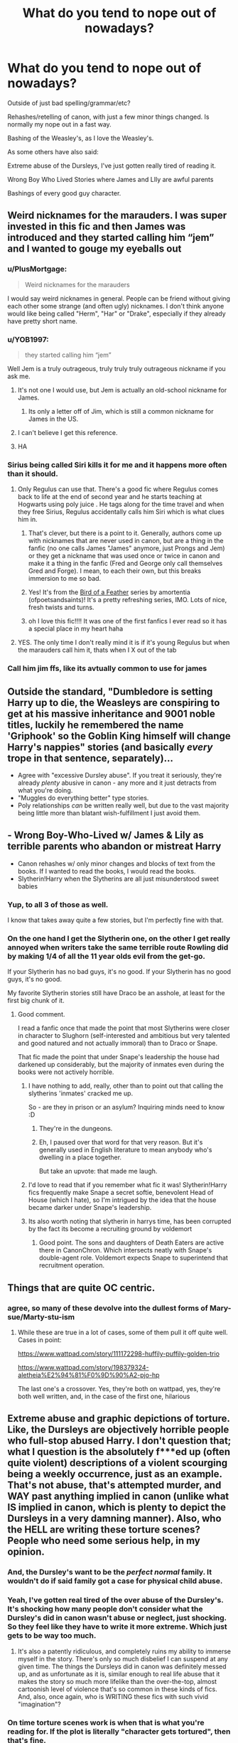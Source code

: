 #+TITLE: What do you tend to nope out of nowadays?

* What do you tend to nope out of nowadays?
:PROPERTIES:
:Author: NotSoSnarky
:Score: 121
:DateUnix: 1621046016.0
:DateShort: 2021-May-15
:FlairText: Discussion
:END:
Outside of just bad spelling/grammar/etc?

Rehashes/retelling of canon, with just a few minor things changed. Is normally my nope out in a fast way.

Bashing of the Weasley's, as I love the Weasley's.

As some others have also said:

Extreme abuse of the Dursleys, I've just gotten really tired of reading it.

Wrong Boy Who Lived Stories where James and LIly are awful parents

Bashings of every good guy character.


** Weird nicknames for the marauders. I was super invested in this fic and then James was introduced and they started calling him “jem” and I wanted to gouge my eyeballs out
:PROPERTIES:
:Author: buy_gold_bye
:Score: 63
:DateUnix: 1621066232.0
:DateShort: 2021-May-15
:END:

*** u/PlusMortgage:
#+begin_quote
  Weird nicknames for the marauders
#+end_quote

I would say weird nicknames in general. People can be friend without giving each other some strange (and often ugly) nicknames. I don't think anyone would like being called "Herm", "Har" or "Drake", especially if they already have pretty short name.
:PROPERTIES:
:Author: PlusMortgage
:Score: 51
:DateUnix: 1621073283.0
:DateShort: 2021-May-15
:END:


*** u/YOB1997:
#+begin_quote
  they started calling him “jem”
#+end_quote

Well Jem is a truly outrageous, truly truly truly outrageous nickname if you ask me.
:PROPERTIES:
:Author: YOB1997
:Score: 26
:DateUnix: 1621085483.0
:DateShort: 2021-May-15
:END:

**** It's not one I would use, but Jem is actually an old-school nickname for James.
:PROPERTIES:
:Author: Lower-Consequence
:Score: 11
:DateUnix: 1621089809.0
:DateShort: 2021-May-15
:END:

***** Its only a letter off of Jim, which is still a common nickname for James in the US.
:PROPERTIES:
:Author: JMT97
:Score: 6
:DateUnix: 1621091317.0
:DateShort: 2021-May-15
:END:


**** I can't believe I get this reference.
:PROPERTIES:
:Author: Welfycat
:Score: 5
:DateUnix: 1621092577.0
:DateShort: 2021-May-15
:END:


**** HA
:PROPERTIES:
:Author: buy_gold_bye
:Score: 1
:DateUnix: 1621196003.0
:DateShort: 2021-May-17
:END:


*** Sirius being called Siri kills it for me and it happens more often than it should.
:PROPERTIES:
:Author: Routine_Lead_5140
:Score: 13
:DateUnix: 1621119104.0
:DateShort: 2021-May-16
:END:

**** Only Regulus can use that. There's a good fic where Regulus comes back to life at the end of second year and he starts teaching at Hogwarts using poly juice . He tags along for the time travel and when they free Sirius, Regulus accidentally calls him Siri which is what clues him in.
:PROPERTIES:
:Author: CorsoTheWolf
:Score: 8
:DateUnix: 1621120459.0
:DateShort: 2021-May-16
:END:

***** That's clever, but there is a point to it. Generally, authors come up with nicknames that are never used in canon, but are a thing in the fanfic (no one calls James "James" anymore, just Prongs and Jem) or they get a nickname that was used once or twice in canon and make it a thing in the fanfic (Fred and George only call themselves Gred and Forge). I mean, to each their own, but this breaks immersion to me so bad.
:PROPERTIES:
:Author: Routine_Lead_5140
:Score: 3
:DateUnix: 1621121936.0
:DateShort: 2021-May-16
:END:


***** Yes! It's from the [[https://archiveofourown.org/series/1800187][Bird of a Feather]] series by amortentia (ofpoetsandsaints)! It's a pretty refreshing series, IMO. Lots of nice, fresh twists and turns.
:PROPERTIES:
:Author: af-fx-tion
:Score: 2
:DateUnix: 1621126829.0
:DateShort: 2021-May-16
:END:


***** oh I love this fic!!!! It was one of the first fanfics I ever read so it has a special place in my heart haha
:PROPERTIES:
:Author: buy_gold_bye
:Score: 1
:DateUnix: 1621196086.0
:DateShort: 2021-May-17
:END:


**** YES. The only time I don't really mind it is if it's young Regulus but when the marauders call him it, thats when I X out of the tab
:PROPERTIES:
:Author: buy_gold_bye
:Score: 1
:DateUnix: 1621196153.0
:DateShort: 2021-May-17
:END:


*** Call him jim ffs, like its avtually common to use for james
:PROPERTIES:
:Author: JonasS1999
:Score: 1
:DateUnix: 1621127576.0
:DateShort: 2021-May-16
:END:


** Outside the standard, "Dumbledore is setting Harry up to die, the Weasleys are conspiring to get at his massive inheritance and 9001 noble titles, luckily he remembered the name 'Griphook' so the Goblin King himself will change Harry's nappies" stories (and basically /every/ trope in that sentence, separately)...

- Agree with "excessive Dursley abuse". If you treat it seriously, they're already /plenty/ abusive in canon - any more and it just detracts from what you're doing.
- "Muggles do everything better" type stories.
- Poly relationships /can/ be written really well, but due to the vast majority being little more than blatant wish-fulfillment I just avoid them.
:PROPERTIES:
:Author: PsiGuy60
:Score: 48
:DateUnix: 1621069630.0
:DateShort: 2021-May-15
:END:


** - Wrong Boy-Who-Lived w/ James & Lily as terrible parents who abandon or mistreat Harry
- Canon rehashes w/ only minor changes and blocks of text from the books. If I wanted to read the books, I would read the books.
- Slytherin!Harry when the Slytherins are all just misunderstood sweet babies
:PROPERTIES:
:Author: Lower-Consequence
:Score: 85
:DateUnix: 1621047829.0
:DateShort: 2021-May-15
:END:

*** Yup, to all 3 of those as well.

I know that takes away quite a few stories, but I'm perfectly fine with that.
:PROPERTIES:
:Author: NotSoSnarky
:Score: 13
:DateUnix: 1621047888.0
:DateShort: 2021-May-15
:END:


*** On the one hand I get the Slytherin one, on the other I get really annoyed when writers take the same terrible route Rowling did by making 1/4 of all the 11 year olds evil from the get-go.

If your Slytherin has no bad guys, it's no good. If your Slytherin has no good guys, it's no good.

My favorite Slytherin stories still have Draco be an asshole, at least for the first big chunk of it.
:PROPERTIES:
:Author: TheDarkShepard
:Score: 38
:DateUnix: 1621061991.0
:DateShort: 2021-May-15
:END:

**** Good comment.

I read a fanfic once that made the point that most Slytherins were closer in character to Slughorn (self-interested and ambitious but very talented and good natured and not actually immoral) than to Draco or Snape.

That fic made the point that under Snape's leadership the house had darkened up considerably, but the majority of inmates even during the books were not actively horrible.
:PROPERTIES:
:Author: Futueteipsum7
:Score: 38
:DateUnix: 1621064385.0
:DateShort: 2021-May-15
:END:

***** I have nothing to add, really, other than to point out that calling the slytherins 'inmates' cracked me up.

So - are they in prison or an asylum? Inquiring minds need to know :D
:PROPERTIES:
:Author: hrmdurr
:Score: 16
:DateUnix: 1621088380.0
:DateShort: 2021-May-15
:END:

****** They're in the dungeons.
:PROPERTIES:
:Author: CorsoTheWolf
:Score: 9
:DateUnix: 1621120602.0
:DateShort: 2021-May-16
:END:


****** Eh, I paused over that word for that very reason. But it's generally used in English literature to mean anybody who's dwelling in a place together.

But take an upvote: that made me laugh.
:PROPERTIES:
:Author: Futueteipsum7
:Score: 5
:DateUnix: 1621095909.0
:DateShort: 2021-May-15
:END:


***** I'd love to read that if you remember what fic it was! Slytherin!Harry fics frequently make Snape a secret softie, benevolent Head of House (which I hate), so I'm intrigued by the idea that the house became darker under Snape's leadership.
:PROPERTIES:
:Author: Lower-Consequence
:Score: 13
:DateUnix: 1621087952.0
:DateShort: 2021-May-15
:END:


***** Its also worth noting that slytherin in harrys time, has been corrupted by the fact its become a recruiting ground by voldemort
:PROPERTIES:
:Author: CommanderL3
:Score: 4
:DateUnix: 1621144026.0
:DateShort: 2021-May-16
:END:

****** Good point. The sons and daughters of Death Eaters are active there in CanonChron. Which intersects neatly with Snape's double-agent role. Voldemort expects Snape to superintend that recruitment operation.
:PROPERTIES:
:Author: Futueteipsum7
:Score: 3
:DateUnix: 1621169976.0
:DateShort: 2021-May-16
:END:


** Things that are quite OC centric.
:PROPERTIES:
:Author: NightNurse14
:Score: 24
:DateUnix: 1621046233.0
:DateShort: 2021-May-15
:END:

*** agree, so many of these devolve into the dullest forms of Mary-sue/Marty-stu-ism
:PROPERTIES:
:Author: WanderingPhoenixLC
:Score: 2
:DateUnix: 1621126623.0
:DateShort: 2021-May-16
:END:

**** While these are true in a lot of cases, some of them pull it off quite well. Cases in point:

[[https://www.wattpad.com/story/111172298-huffily-puffily-golden-trio]]

[[https://www.wattpad.com/story/198379324-aletheia%E2%94%81%F0%9D%90%A2-pjo-hp]]

The last one's a crossover. Yes, they're both on wattpad, yes, they're both well written, and, in the case of the first one, hilarious
:PROPERTIES:
:Author: Erundil_of_Greenwood
:Score: 1
:DateUnix: 1621132462.0
:DateShort: 2021-May-16
:END:


** Extreme abuse and graphic depictions of torture. Like, the Dursleys are objectively horrible people who full-stop abused Harry. I don't question that; what I question is the absolutely f***ed up (often quite violent) descriptions of a violent scourging being a weekly occurrence, just as an example. That's not abuse, that's attempted murder, and WAY past anything implied in canon (unlike what IS implied in canon, which is plenty to depict the Dursleys in a very damning manner). Also, who the HELL are writing these torture scenes? People who need some serious help, in my opinion.
:PROPERTIES:
:Author: KevMan18
:Score: 69
:DateUnix: 1621047596.0
:DateShort: 2021-May-15
:END:

*** And, the Dursley's want to be the /perfect/ /normal/ family. It wouldn't do if said family got a case for physical child abuse.
:PROPERTIES:
:Author: zenru
:Score: 39
:DateUnix: 1621048954.0
:DateShort: 2021-May-15
:END:


*** Yeah, I've gotten real tired of the over abuse of the Dursley's. It's shocking how many people don't consider what the Dursley's did in canon wasn't abuse or neglect, just shocking. So they feel like they have to write it more extreme. Which just gets to be way too much.
:PROPERTIES:
:Author: NotSoSnarky
:Score: 36
:DateUnix: 1621047955.0
:DateShort: 2021-May-15
:END:

**** It's also a patently ridiculous, and completely ruins my ability to immerse myself in the story. There's only so much disbelief I can suspend at any given time. The things the Dursleys did in canon was definitely messed up, and as unfortunate as it is, similar enough to real life abuse that it makes the story so much more lifelike than the over-the-top, almost cartoonish level of violence that's so common in these kinds of fics. And, also, once again, who is WRITING these fics with such vivid "imagination"?
:PROPERTIES:
:Author: KevMan18
:Score: 22
:DateUnix: 1621048706.0
:DateShort: 2021-May-15
:END:


*** On time torture scenes work is when that is what you're reading for. If the plot is literally "character gets tortured", then that's fine.
:PROPERTIES:
:Author: Lie-Frosty
:Score: 4
:DateUnix: 1621124434.0
:DateShort: 2021-May-16
:END:


*** You know how most people, if not all, have violent thoughts from time to time? Even when they don't want to? Like if you hear about the murder of a young child for no reason? Some people write those thoughts as a coping mechanism so they can get the thoughts out of their head. Now publishing them is a whole other story but writing these types of over abuse is normal.
:PROPERTIES:
:Author: SnapdragonPBlack
:Score: 4
:DateUnix: 1621049203.0
:DateShort: 2021-May-15
:END:

**** Oh, I'd be a hypocrite if I made any claims to the contrary, but still, it takes an unusual amount of violent thoughts to produce these kinds of disturbing fics.
:PROPERTIES:
:Author: KevMan18
:Score: 7
:DateUnix: 1621049510.0
:DateShort: 2021-May-15
:END:

***** Oh yeah, I've read some truly messed up things. And I also thought of another possibility, some people write about their own experiences. The only explicit content I ever wrote was when the MC was a surrogate for what happened to me growing up. No where near as Violent as I would be dead if some of those things happened to me, but some people survive devastating things and need a way to cope.
:PROPERTIES:
:Author: SnapdragonPBlack
:Score: 7
:DateUnix: 1621049822.0
:DateShort: 2021-May-15
:END:


** I don't mind bashing all that much but I hate bashing when no matter what the bashed character says is wrong.

For example:

"Want to play some chess, Harry?"

"Fuck off! You're ruining my future. All you ever want to do is play. I need to only study because my beautiful fair lady, Hermione/Daphne thinks it's the right thing to do."

...

"Hi Harry!"

"Ginny, you fucking cunt. Are you trying to sneak some love potion in my food?"

"But... but... I just said 'hi'"
:PROPERTIES:
:Author: I_love_DPs
:Score: 66
:DateUnix: 1621049331.0
:DateShort: 2021-May-15
:END:

*** This would probably be funny as a parody, maybe two or three chapters. At the end, turns out Harry had accidentally potioned himself into being a dickhead.
:PROPERTIES:
:Author: Demandred3000
:Score: 36
:DateUnix: 1621064772.0
:DateShort: 2021-May-15
:END:

**** Could be written as a malicious Slytherin prank gone wrong.
:PROPERTIES:
:Author: KevMan18
:Score: 12
:DateUnix: 1621083541.0
:DateShort: 2021-May-15
:END:


** For me its the writing, when you can just tell the story has been written by someone who doesn't really know what they're doing. Bland descriptions that go on way too long, characters speaking in very stilted ways, it all brings me out of a story and I get bored not even a few chapters in. You really do have to hook tour reader in the first few sentences otherwise they're not going to stick around.
:PROPERTIES:
:Author: geek_of_nature
:Score: 18
:DateUnix: 1621070319.0
:DateShort: 2021-May-15
:END:


** Most recently, I tried reading a fic where the fic kind of talked down to the reader, as if the author didn't trust the reader to be smart enough to figure things out. I'm being really vague because I think it's a well enough known fic, but after rolling my eyes and thinking “yes, for the fifth time, I get this character is acting strange”, I closed the fic.

It's the inciting incident! Just let things play out. The premise was interesting enough, which is too bad.
:PROPERTIES:
:Author: hsvh_hp
:Score: 16
:DateUnix: 1621056086.0
:DateShort: 2021-May-15
:END:

*** I'm curious as to what story you're talking about.
:PROPERTIES:
:Author: NotSoSnarky
:Score: 4
:DateUnix: 1621056235.0
:DateShort: 2021-May-15
:END:

**** I can't remember what it was called now, but it was a Drarry. Something to do with Secrets in the title? Death Eater Draco shows up at Privet Drive with a baby that he asks Harry to take.

Like I said, the premise was really interesting. I wanted to know where the baby came from. I wanted to know who the mum was. But then Draco and Harry verbally sparred for what felt like forever about why Draco trusted Harry and why Harry should trust Draco and then rehashed the events of HBP and I just wanted the story to get on with itself.
:PROPERTIES:
:Author: hsvh_hp
:Score: 5
:DateUnix: 1621058169.0
:DateShort: 2021-May-15
:END:


** I've noticed that I never end up liking fics where Harry and Hermione are friends before Hogwarts.
:PROPERTIES:
:Author: Electric999999
:Score: 41
:DateUnix: 1621050276.0
:DateShort: 2021-May-15
:END:

*** Most of the time, I am just annoyed at the circumstances of their meeting:

- Harry need to go to the dentist . . . oh it's the Granger's
- Harry's guardian go to a parc with him . . . Wow Hermione is there
- Harry's goes to a Muggle school . . . look who is there

It's as if the UK (or just England I guess) is just a little village, and Harry can't do anything in the Muggle world without meeting the Grangers. I'm also a bit annoyed that he always meet the Granger, as if none of the other Muggleborns even existed before Hogwarts.

The only time I have seen it well done (though I did end up droping the story for another reason) is a fic where the Grangers, after being scared by all the "strange" thing happening around Hermione, send her to some kind of Institute where Harry is already a resident.

I liked it because their meeting was believable (while unaware of Magic at first, the Institute was the only one in the UK taking care of these "strange" cases), and because Hermione was not the only Muggleborn in the world (I remember Harry also being quite close to Dean Thomas, who was sent there for similar reasons).
:PROPERTIES:
:Author: PlusMortgage
:Score: 32
:DateUnix: 1621072965.0
:DateShort: 2021-May-15
:END:

**** This has to be handled really carefully, or I agree with you. For example, if I were to write a pre-Hogwarts fic where Harry goes to the Grangers' dentist office, it would be for an actual reason (like Harry has been hurt by Dudley's gang and needs special treatment that Hermione's Dad happens to specialize in). Or perhaps they relocate to Crawley, and it would make sense for Harry to go to the same primary school as her.
:PROPERTIES:
:Author: KevMan18
:Score: 7
:DateUnix: 1621083898.0
:DateShort: 2021-May-15
:END:


**** I would love to see a Fic where Harry meets ron first.

the dursleys are taking a long trip across country they stop in little town for a while on the way

harry meets young ron
:PROPERTIES:
:Author: CommanderL3
:Score: 3
:DateUnix: 1621144130.0
:DateShort: 2021-May-16
:END:


**** Ah i just commented about it before reading yours, heh
:PROPERTIES:
:Author: RepresentativeNose14
:Score: 2
:DateUnix: 1621116323.0
:DateShort: 2021-May-16
:END:

***** You did well since I had totally forgotten the name of the fic
:PROPERTIES:
:Author: PlusMortgage
:Score: 1
:DateUnix: 1621118714.0
:DateShort: 2021-May-16
:END:


*** There's this one fic though which i love it's called 'The Perils of Innocence' on ao3 [[https://archiveofourown.org/works/495672]]

Basically Harry was abandoned by the Dursleys at a psychological institution for kids after his accidental magic escalated. He's actually being taken care of there. It has the sweetest first chapter and tackles some important themes quite well. I loved the plot, and how realistic they stayed even if some happenstance are a bit far fetched but the way he meets Hermione is still believable. It's been over a year since it's updated though but It's been updating since 2012 so some hopes for updates are still present but i wouldn't bet on it. Still almost 100k and I'll never regret reading it.
:PROPERTIES:
:Author: RepresentativeNose14
:Score: 4
:DateUnix: 1621116226.0
:DateShort: 2021-May-16
:END:


** creature inheritance is a big biggg nope for me. extreme bashing too. having snape ooc bothers me A TON too for some reason.
:PROPERTIES:
:Author: simpingforthemoon
:Score: 12
:DateUnix: 1621083152.0
:DateShort: 2021-May-15
:END:


** As you said, Canon retellings with only minor details changed.

Also any story that doesn't mark torture/rape scenes/chapters explicitly. If it is part of a story I'd rather skip the part.

I also used to read those extremely tropey Lord Hadrian Potter Black fics once in a while. I absolutely cannot touch them now.
:PROPERTIES:
:Author: KaseyT1203
:Score: 10
:DateUnix: 1621086217.0
:DateShort: 2021-May-15
:END:


** I can't believe nobody said this already but Rape. There is almost zero reason to write rape into a story and I don't think I've ever found a fic that's done it completely correctly. Most of the time It's used as a cheap plot device to add unnecessary angst and to make the evil people more evil. "How do I make Umbridge a worst character?" Have her order Hermione to be violently gangraped and either have Harry save her(which is the SLIGHTLY less bad option) or have her ACTUALLY GET RAPED FOR ZERO JUSTIFIABLE REASON and have Harry avenge her. "How do I make Vernon a worse person after already making him nearly kill Harry on a regular basis?" Make Vernon rape Harry or prostitute Harry out to other people(especially when Harry is like 6). "How do I make Malfoy jr. more evil?" Make him a rapist at 11 years old. Etc, etc you get my point, I can't stand fics using rape like a generic plot device.
:PROPERTIES:
:Author: mr_Meaty68
:Score: 60
:DateUnix: 1621060860.0
:DateShort: 2021-May-15
:END:

*** As a literary plot device, rape can actually be used, despite how distasteful it actually is.

For example, Hermione is raped by someone. As a result of the trauma, she becomes more unstable mentally because, you know, she was violated. Or perhaps the rapist is caught yet let off for some reason, such as greased palms, bias, or a DLME screw-up.

From there on, it could go in any direction: Hermione getting revenge. Hermione being powerless to stop the injustice that was done to her and the fallout continues to erode her.

There's actually a film series where this horrific crime is used for the protagonist to get revenge: Day of the Woman/I Spit On Your Grave.

Her friends take matters into their own hands the perpetrator "vanishes" one night.

Unfortunately. instead of being treated as the serious issue, the violation of body it truly is and the serious fallout it creates in a story or as the catalyst of a plot, it just seems to be treated like "rape porn" or a "rape kink".

Same deal with murder or being forced to take a life for some reason: The consequences these wouldn't just be 'brushed off' -- it'd seriously impact the character responsible.
:PROPERTIES:
:Author: MidgardWyrm
:Score: 42
:DateUnix: 1621062001.0
:DateShort: 2021-May-15
:END:

**** Ok I agree that those examples are pretty good ones for a well written rape aftermath scenario but the stories that use rape as a plot device in the hp fandom aren't the kind that are well written. At least not typically.
:PROPERTIES:
:Author: mr_Meaty68
:Score: 16
:DateUnix: 1621062192.0
:DateShort: 2021-May-15
:END:

***** Agreed. Some are even rape kink/porn, especially if it's a pureblood that does the deed.
:PROPERTIES:
:Author: MidgardWyrm
:Score: 11
:DateUnix: 1621062251.0
:DateShort: 2021-May-15
:END:


*** I get it if it's a smut fic. You can do what you want in those, I really can't question it at this point, you aren't writing those for good plot and characters.

But it is such a horrible plot device that's extremely common for no reason. I've never seen it used in a way that makes sense in context either.

Death eaters would never do it to muggle-borns. Vernon would likely never rape anybody, especially to a man/boy. Most other characters would never do it period. The vast majority of options are gone right there. It really just doesn't fit well in Harry Potter.
:PROPERTIES:
:Author: _illegallity
:Score: 4
:DateUnix: 1621077313.0
:DateShort: 2021-May-15
:END:

**** I have to disagree. I hate the plot device when it's used as a cheap short cut and I generally avoid fics with the tag because graphic depictions of rape and violence just make me sick, but I feel that people horribly misjudge how common rape is, especially as a war crime. If we take into account that the Death Eaters are most likely alluding to the Nazis, I can promise you they absolutely did rape people who were considered 'beneath' them. It's not sex, or intimacy. It's rape. It's about power, and about seeing the one that you rape as lesser and wanting them to feel that. I personally think it's very much exactly what Death Eaters would do to muggleborns.
:PROPERTIES:
:Author: Gras_Am_Wegesrand
:Score: 11
:DateUnix: 1621082769.0
:DateShort: 2021-May-15
:END:

***** My thought is that it's not about intimacy, it's about blood. They don't want to dilute pure bloodlines and I assume they don't want to continue unsure bloodlines.
:PROPERTIES:
:Author: _illegallity
:Score: 2
:DateUnix: 1621085367.0
:DateShort: 2021-May-15
:END:

****** But if you take a look at history, people who were considered "lesser" were raped by their aggressors quite often. Not only the nazis example, but IIRC when the Russians invaded Germany, they did the same. Africans were constantly raped too while enslaved. It is a common way of showing power over someone else, unfortunately.
:PROPERTIES:
:Author: Routine_Lead_5140
:Score: 3
:DateUnix: 1621120113.0
:DateShort: 2021-May-16
:END:

******* nanking
:PROPERTIES:
:Author: CommanderL3
:Score: 1
:DateUnix: 1621144170.0
:DateShort: 2021-May-16
:END:


** Slavery apologism, where the author talks about how the House Elves enjoy servitude and are better off serving wizards. Also, having them rely on wizard magic to survive is a bad trope.

Death Eater apologism, where the genocidal maniacs have 'good reasons'.

When an author tries to make out that 'purebloods' haven't done anything wrong in excluding and ostricising muggleborns from magical society, and it's all the fault of the muggleborns for not integrating (into a society that violently doesn't want them).

Magical cores. Why are they necessary?

Fics that ship adults with children. Yes, that includes adult minds in child bodies.

Unnecessarily cruel fics, where main characters suffer, emotionally or physically, because I guess the author likes that kind of stuff?

Trying to apply physics-style rules to magic. It's mystic, don't treat it like science!
:PROPERTIES:
:Author: VanillaJester
:Score: 26
:DateUnix: 1621096470.0
:DateShort: 2021-May-15
:END:


** - rehashing Canon with no meaningful changes. I know what the plot of the stories is already, I don't need to see the sorting hat's song is unless you're changing it as a plot device

- death eater/voldemort/Snape apologists. I have read some very good apologist works regarding these, but they take a Lot of work to be plausible and enjoyable

- genderflipping. I understand that some people do this so that they can relate to a character better, but the vast majority of the time it's done just to force two characters together

- relationships between 11 year olds. Most boys still find fart jokes funny and think girls are icky, while girls are starting to deal with puberty. No serious relationship before15/16 years ever come off as believable

- giving death eaters/voldemort power ups without buffing the heroes. This turns a difficult journey into a hellishly impossible one. They're rarely fun to read.

- excessive author notes and the phrase "let me know what you want to see in the comments". I enjoy short author notes for the insight. I hate essays longer than the chapter. Also seeing authors asking for suggestions makes me feel like they have no plan.
:PROPERTIES:
:Author: 0sleep
:Score: 7
:DateUnix: 1621125635.0
:DateShort: 2021-May-16
:END:


** Anything written in not 3rd person. I just cant keep track of anything going on, and who each character is
:PROPERTIES:
:Author: Underwaterswimmer99
:Score: 21
:DateUnix: 1621068616.0
:DateShort: 2021-May-15
:END:

*** Have an upvote - I can't count the number of times I've clicked a promising fic only to back right out again when I see that its written in first person.
:PROPERTIES:
:Author: hrmdurr
:Score: 4
:DateUnix: 1621111039.0
:DateShort: 2021-May-16
:END:


** Bashing, period. Of anyone, in any capacity, mild or extreme. It's just lazy writing, and speaks poorly of the authors ability to make compelling characters if they can't make us hate a character without resorting to bashing.
:PROPERTIES:
:Author: TheHeadlessScholar
:Score: 6
:DateUnix: 1621101519.0
:DateShort: 2021-May-15
:END:


** Everyone's gay, Characters are really OOC and immature, Overtly gratuitous amounts of violence, Mpreg usually, Fics where they are raising kids, OC-centric fics
:PROPERTIES:
:Author: Japanese_Lasagna
:Score: 28
:DateUnix: 1621058381.0
:DateShort: 2021-May-15
:END:


** Fics that are set in other countries/outside hogwarts.
:PROPERTIES:
:Author: mystictutor
:Score: 7
:DateUnix: 1621073692.0
:DateShort: 2021-May-15
:END:


** I really can't stand “out of character” for the main romance these days. Yes, I /know/ Snape and Harry have a *lot* of issues. That's the /point/! The point is a long detailed story making them actually work out and seem like a perfect couple. The point is to not have Severus see Harry's eyes, blurt out like a first year, “wow your eyes are so pretty” then have sex immediately afterwards and be the perfect couple.... that ones been harping on me for awhile. I like Slytherin/Harry stories because they're a harder ship to manage properly not because I want an extremely out of character crack fic.

I can't stand female Harry at all. I think I've read far to much slash at this point but, no, I don't want to read about “Harriet” becoming “wet!” when she meets /whoever/ for the first time. It's even more annoying when they use Harry‘a name in the summary and don't warn you that it's a “Harriet” book and make you waste your time... speaking of not warning you...

I also hate it when writers don't tag their stories properly. I feel like it's to trick you into reading them when it's a tag you don't want to read. I feel this happens a lot with hermaphrodite-Harry. They use subtly about it until it's a full in sex scene and then the main love interest is going off in their head about Harry's vagina. Like, where did THAT come from? How did I miss it in the 20+ chapters?! There was only one time I was okay with hermaphrodite-Harry not being tagged and that was an extremely heavy book where the author warned heavily on body modifications, rape, use of sexual potions and spells against ones will, etc. The author warned the readers about it without /saying/ it because she didn't want to spoil part of her book. Tags are there for a reason, and on AO3 tags are super easy to manage IMO (I've written on there). Just tag books correctly!
:PROPERTIES:
:Author: Murderous_Intention7
:Score: 6
:DateUnix: 1621091375.0
:DateShort: 2021-May-15
:END:


** Any time a fic's premise has one single change that should therefore change other things down the line (eg: Harry is smarter than canon) and then you start reading and theres a hundred other AU changes that have nothing to do with the stated change (like hogwarts having a different curriculum) , either go full AU like Patron or strictly follow butterfly effect rules.

Any and all times i see the name Hadrian, with or without the twenty surnames i just cant deal with it.

Every single character being gay, im bisexual myself, i one hundred percent get wanting representation in fics and i enjoy seeing it but i literally cannot understand fics that make every single character gay its just ridiculous to me
:PROPERTIES:
:Author: inventiveusernombre
:Score: 7
:DateUnix: 1621101295.0
:DateShort: 2021-May-15
:END:

*** u/Abie775:
#+begin_quote
  Any time a fic's premise has one single change that should therefore change other things down the line (eg: Harry is smarter than canon) and then you start reading and theres a hundred other AU changes that have nothing to do with the stated change (like hogwarts having a different curriculum) , either go full AU like Patron or strictly follow butterfly effect rules.
#+end_quote

Agree. I'm working on a fic right now with that exact premise - Harry is smarter than in canon and gains a level of control over his magic at a younger age, which has a butterfly effect on canon events. But a lot of my readers seem to view the story as an AU and often ask questions with the assumption that I'm going to be playing hard and fast with the rules of canon even though the only changes I've made are either a direct result of Harry's changed circumstances or little things that technically could have been true in canon but just weren't shown.
:PROPERTIES:
:Author: Abie775
:Score: 2
:DateUnix: 1621152110.0
:DateShort: 2021-May-16
:END:


** Ron bashing

The muggleborns are arrogantly overturning our wizarding heritage - let us all have our wizard ing holidays, you know the ones which died out completely with the Romans or which were pulled out of some muggle's arse less than 100 years ago.

Lord this that and the other - there just aren't enough wizards to support a hereditary aristocracy. There are precisely two named rich families, the Malfoys and the Blacks and the Blacks are in terminal decline.
:PROPERTIES:
:Author: Lumpyproletarian
:Score: 5
:DateUnix: 1621186214.0
:DateShort: 2021-May-16
:END:


** Weasley bashing,

(Extreme) Dumbledore bashing (I can abode some of it, but there's a line)

Comically evil, abusive Lucius Malfoy. - this is just a personal thing. Lucius Malfoy has (somehow, don't ask, it just happened) become my favorite character to read and write about. Bar none. And somehow through reading just about every fic I can, that has him in a big role, I became incredibly picky with the kind of Lucius I want to read about. There are some really good Drarry or Dramione or Draco redemption fics out there... yet the moment they introduce evil, abusive Lucius - shwoop! I'm out of there.

Lord Harald Black-Peverell-Prince. Overall a lot of pureblood politics fics.

Unless the summary and Tags look REALLY NICE most magical creative AU's I avoid. So no Vampir/Veela/Hinkypunk Harry for me. (Werewolf is ok).

Genderbend... Trans Characters is ok if done well, as long as they keep their pronouns.

On that note, really most fics that give the characters random new names, I click away from.

Most Fics that have Snape in a Major pairing... their are some exceptions that i read regardless and even enjoyed, but for the most part I have no interest in that whatsoever. (Namely, due to my aforementioned Obsession to read everything where lucius is in... turns out there are quite a few snape/hermione stories where he Features in....)

Similarly most voldi ships make me turn away...

Did I forget anything? Probably... but those are the major things.
:PROPERTIES:
:Author: TCeies
:Score: 20
:DateUnix: 1621056571.0
:DateShort: 2021-May-15
:END:

*** Lucius Malfoy is, without a doubt, one of my all-time favourite characters to read about in fanfiction. Even back in the days of 2008 I would scour the internet for well-written stories or even write my own featuring him. There's something about him that gripped my attention and has never let go; I absolutely adore reading the rare redemption arc story written for him, or the even rarer fics that let us see him as a father. The man was an arsehole in every sense of the word, but HBP makes it beyond clear that Draco loved his father and Narcissa her husband - their dedication to him is one that I find fascinating, because even Snape points it out.

As you said though, there's plenty of downright stinkers that make Lucius out to be a moustache-twirling hyper-villain that tends to engage in a lot of forced sexual acts and torture with usually underage Hermione/Ginny. Or is an awful, abusive father that takes great pleasure in beating his son. Those things usually come out of nowhere with no warning, too. I don't see it nearly as much nowadays, but there used to be a popular trend of Harry/Lucius fics that were almost always entirely cantered around Lucius engaging in essentially raping and abusing Harry, and once again the authors never gave any warning which left curious readers like me constantly getting so far in only to have to retreat the moment that stuff reared it's ugly head.

Don't get me wrong, Lucius was a dark and potentially abhorrent man. He was Voldemort's right hand man at the peak of the first wizarding war and I'm sure Barty Crouch Jr as Mad-Eye makes a comment about old Lucius and the awful things he'd done during that time period. He was one of the death eaters at the Quidditch World Cup that wholly endorsed and probably laughed at the little muggle boy being span around in the air like a top. He wanted the Chamber of Secrets reopened. But that cruelty didn't infest every part of his life, he was a good father (outside of radicalising his son) and evidently a good husband, and even a good friend to Snape from Hogwarts all the way until the time Severus died. I wanna read about that side of Lucius. I wanna explore more of him. Give me the good and bad together, rather than some over the top villain with no humanity whatsoever. Especially in Dramione/Drarry redemption fics where people are depicted as being grey rather than static black and white.

Do you have any recommendations for some good LM fanfictions? Any pairing is good if you do!
:PROPERTIES:
:Author: bearsinner
:Score: 13
:DateUnix: 1621062474.0
:DateShort: 2021-May-15
:END:

**** Oh I'm so glad to find a fellow Lucius fan. For me I just love his downfall in canon. He goes from being one of the most powerful men (politically) to almost losing everything. His own hybris lands him in Azkaban and later he's abused and humiliated in his own home by the very man he dedicated years of his life to. At the same time, he's forced to watch as Voldemort twists and manipulates Draco. Ultimately, he only cares about getting his family home safely. Which gives him just enough redeeming qualities in my eyes to both root for his betterment, but also wanting to see him suffer just a bit in fics. He's one of the few characters where as long as his characterization is right, I love to see both the good and the bad. I can enjoy him both in a fluffy family story, as well as in a dark torture fic where he gets his commupance. I both enjoy him struggling with his own past mistakes, as well as haughtily turning his nose at the Weasleys, thinking he's better.

Sadly, somehow, in Fanon it's mostly just forgotten or ignored that he also tried to protect his son. Narcissa gets the most credit for that. I don't know how many fics I've read that show both her and Draco as victims of Lucius abuse and vile bigotry, even when I'm certain, Narcissa's worldview was very much in line with Lucius'. Your absolutely right, most fics don't even warn you before throwing a cruel and abusive Lucius at you...which sadly makes me believe that many fans perceive that to be the truth... Never mind, it's such a convenient way of redeeming Draco, cause we all know, racist acts are much easier forgiven when committed by somebody who was the victim of any sort of abuse themselves.

If you have any fics I gladly take recomnendations too. As for some I remember (I have to admit, to my shame, I'm one of those people who devour fics but don't remember the titles /authors):

I really like Muggle Studies by speculating, which I surely read once every two years. (It's Lucius/adult Hermione) The Ties that bind us, blind us by accio_magic (though a but short, 😅) Sententia by Anchanee (mostly a Drarry fic and Lucius takes very much a backseat in the second half) And I actually quite enjoyed Life Adapted by MGL_Dramione_Lover (which you guessed it is a Dramione fic. There are actually Parts of it that I normally don't like in fanfic like souldbonds, and a somewhat perfect Malfoy child, nur Lucius character is great)

(All on AO3)
:PROPERTIES:
:Author: TCeies
:Score: 7
:DateUnix: 1621064992.0
:DateShort: 2021-May-15
:END:

***** We fans need to stick together considering there seems to be so few of us!

As you so succinctly explained, there is a duality in Lucius that is really quite expertly exposed through the course of his fall from grace. It's rare we get to see characters at both their best and worst in canon materials, but with Lucius we get to see both, and we therefore get to see what otherwise is left to the imagination. We get to revel in and detest him for his smooth arrogance and cruel intelligence when he's in control and planning the deaths of muggle-born children in what is essentially a cleansing of Hogwarts, but we're also challenged by and somewhat endeared to him by his enduring love for his family and the vulnerability exposed when he causes his own downfall.

The same almost goes for Snape, we see mostly bad throughout Harry's time as a student, but Deathly Hallows gives us just enough of a glance at the good that sprang from the pain of his own selfish mistakes that he becomes grey and thus much more interesting.

Absolutely, I cannot stand the fanon trope of Lucius singlehandedly being the abusive, bigoted husband, when as you said, Narcissa very much stood by those same beliefs. It's noted on Pottermore that when Astoria later started teaching Scorpius about being tolerant of muggles and muggleborns, Narcissa and Lucius both were frustrated and disappointed. They are each snobbish, bigoted people but they stood together through it all. One of my favourite moments of all the series is in Deathly Hallows, ‘The Dark Lord Rising' where we see Narcissa holding Lucius' hand under the table as Voldemort mocks and belittles them. It's such a small gesture, she doesn't even look at her husband - but Narcissa holds on and comforts her husband through everything. If that isn't symbolic of their love and Narcissa's desire to protect Lucius just as much as Draco, I don't know what is.

But as you said, evil Lucius makes it much easier to redeem Draco without much effort when it comes to fanfiction. I'm not necessarily totally against it, Lucius was by no means a good man, but just like Vernon Dursley, the abuse and cruelty is usually written to such an extreme degree in fanfiction it becomes disturbing to read and completely does away with the character, instead replacing them with a torturer with no purpose other than “hurt the main character so much that their otherwise out of character change of heart makes sense”.

I actually don't have any other recommendations outside of what you and I/BaronVonRuthleas91 suggested! I've been wracking my brains and searching through my old bookmarks but yeah, there's not really much out there! Thank you so much though, and I shall certainly update if I find anything good on my travels!
:PROPERTIES:
:Author: bearsinner
:Score: 2
:DateUnix: 1621339573.0
:DateShort: 2021-May-18
:END:


**** linkffn(Prince of Slytherin) has one of my favorite versions of Lucius Malfoy, although he doesn't come into the story until towards the end of second year as in canon. It is also one of the very few fics which actually made Narcissa the psycho Malfoy and Lucius the redeemable one which I found to be an interesting twist.
:PROPERTIES:
:Author: BaronVonRuthless91
:Score: 2
:DateUnix: 1621094098.0
:DateShort: 2021-May-15
:END:

***** [[https://www.fanfiction.net/s/11191235/1/][*/Harry Potter and the Prince of Slytherin/*]] by [[https://www.fanfiction.net/u/4788805/The-Sinister-Man][/The Sinister Man/]]

#+begin_quote
  Harry Potter was Sorted into Slytherin after a crappy childhood. His brother Jim is believed to be the BWL. Think you know this story? Think again. Year Four starts on 9/1/20. NO romantic pairings prior to Fourth Year. Basically good Dumbledore and Weasleys. Limited bashing (mainly of James).
#+end_quote

^{/Site/:} ^{fanfiction.net} ^{*|*} ^{/Category/:} ^{Harry} ^{Potter} ^{*|*} ^{/Rated/:} ^{Fiction} ^{T} ^{*|*} ^{/Chapters/:} ^{150} ^{*|*} ^{/Words/:} ^{1,236,452} ^{*|*} ^{/Reviews/:} ^{16,925} ^{*|*} ^{/Favs/:} ^{16,062} ^{*|*} ^{/Follows/:} ^{17,806} ^{*|*} ^{/Updated/:} ^{May} ^{10} ^{*|*} ^{/Published/:} ^{Apr} ^{17,} ^{2015} ^{*|*} ^{/id/:} ^{11191235} ^{*|*} ^{/Language/:} ^{English} ^{*|*} ^{/Genre/:} ^{Adventure/Mystery} ^{*|*} ^{/Characters/:} ^{Harry} ^{P.,} ^{Hermione} ^{G.,} ^{Neville} ^{L.,} ^{Theodore} ^{N.} ^{*|*} ^{/Download/:} ^{[[http://www.ff2ebook.com/old/ffn-bot/index.php?id=11191235&source=ff&filetype=epub][EPUB]]} ^{or} ^{[[http://www.ff2ebook.com/old/ffn-bot/index.php?id=11191235&source=ff&filetype=mobi][MOBI]]}

--------------

*FanfictionBot*^{2.0.0-beta} | [[https://github.com/FanfictionBot/reddit-ffn-bot/wiki/Usage][Usage]] | [[https://www.reddit.com/message/compose?to=tusing][Contact]]
:PROPERTIES:
:Author: FanfictionBot
:Score: 1
:DateUnix: 1621094120.0
:DateShort: 2021-May-15
:END:


** Harry-centric stories.

I don't know, but I'm starting to get the feeling that writers don't like canon!Harry all that much. They change his characterization too much. They either make him too smart or too motivated or too evil or too unforgiving. He might as well be a self-insert for how much of canon!Harry is left in these stories. So no, I nope out of them.

Also, emphasis on gender roles in fics with heterosexual pairings. I can't stand fics where the women are happily slaving in the kitchen while the men are getting drunk in the living room for example. Or that bit where sons can do whatever they please but there is such a tight leash on the daughter. It's so annoying, and they get an instant no from me these days.
:PROPERTIES:
:Author: BlueThePineapple
:Score: 27
:DateUnix: 1621050547.0
:DateShort: 2021-May-15
:END:

*** How about those fics where all the women are bisexual and totally delighted with Harry having a harem? You like those right?
:PROPERTIES:
:Author: Demandred3000
:Score: 13
:DateUnix: 1621054315.0
:DateShort: 2021-May-15
:END:

**** Oh, this! Especially with fanon-Luna being fine with wanting to bang Ginny or Hermione along with Harry, when Luna is (in reality) a shy girl that'd probably squeak like bloody second year Ginny would!
:PROPERTIES:
:Author: MidgardWyrm
:Score: 14
:DateUnix: 1621061470.0
:DateShort: 2021-May-15
:END:


**** I haven't encountered any of those to be honest, but since it hits my first nope category and I have a strong feeling it will hit the second one as well, I'd probably hate them too.
:PROPERTIES:
:Author: BlueThePineapple
:Score: 4
:DateUnix: 1621056621.0
:DateShort: 2021-May-15
:END:

***** They aren't rare but they are universally terrible, my most hated trope.
:PROPERTIES:
:Author: Demandred3000
:Score: 5
:DateUnix: 1621061493.0
:DateShort: 2021-May-15
:END:

****** Harem are the scourge on not only the HP fandom, but all the fanfics in general. I still don't know who is to blame between horny teens, or all the asian litterature that (in my opinion) democratized the genre.
:PROPERTIES:
:Author: PlusMortgage
:Score: -2
:DateUnix: 1621073093.0
:DateShort: 2021-May-15
:END:


*** Ha! Both of these are spot-on for my tastes.

Unsurprisingly, I find myself favoring both slash and the older generations, where there is less fic to choose from, unfortunately, but it tends to sidestep both issues neatly. And those gems you do find are all that much more precious.
:PROPERTIES:
:Author: phantomtomato
:Score: 2
:DateUnix: 1621093897.0
:DateShort: 2021-May-15
:END:


*** I think a lot of OOC behaviour in any character comes from bad writing skills. People don't stop to think about the implications of a sentence or an action and they don't know how to be subtle or casual, so the character becomes a caricature.
:PROPERTIES:
:Author: Routine_Lead_5140
:Score: 2
:DateUnix: 1621121385.0
:DateShort: 2021-May-16
:END:


*** Thats cuz canon Harry is a garbage protagonist
:PROPERTIES:
:Author: PixelKind
:Score: -1
:DateUnix: 1621121084.0
:DateShort: 2021-May-16
:END:


** Angst, overly bashing, shaky update rates, half-hearted MC's and bad pacing/writing day to day lives with no serious plot.
:PROPERTIES:
:Author: OptimusPrime721
:Score: 4
:DateUnix: 1621089633.0
:DateShort: 2021-May-15
:END:


** I've only ever noped out of two fics in my time here - one was A Veela's Worth (I made it about two paragraphs in) and the other I don't remember the name of or really anything about except the one scene where Harry turns around partway through a DADA lesson and starts lecturing Hermione about how homosexuality causes squibs (the author claimed to be a 'good christian woman teaching young girls in a small town in America', which just made it weirder, if anything).

Most other fics I don't finish are one I just tend to gradually lose interest in. And that can depend on anything - sometimes I stick to fics just to see how the concept plays out, other times it's because I like how they write one of the characters, and sometimes it's just because I haven't gotten bored of it yet.

I'm quite unpicky. :D
:PROPERTIES:
:Author: Avalon1632
:Score: 5
:DateUnix: 1621109481.0
:DateShort: 2021-May-16
:END:


** Indie!Harry tropes. Any of them. Yes, you know the ones.

A fic using them just screams that it's going to be a rehash or a rehash of an infinite number of rehashes, and overall completely unimaginative.
:PROPERTIES:
:Author: MidgardWyrm
:Score: 9
:DateUnix: 1621061357.0
:DateShort: 2021-May-15
:END:


** Harry-centric fics where Ron doesn't play a big role or fics where there is huge power difference between both of them.

Hermione centric or ones in which she has a significant part.

Marauders era fluff fics focusing on marauders' antics or Jily romance.

Fics redeeming the Malfoys before DH.

Fics making the Slytherins the misunderstood people, instead of people trying to come to terms with their ingrained bigotry and prejudices.

Weasley, Dumbledore bashing
:PROPERTIES:
:Author: schrodinger978
:Score: 10
:DateUnix: 1621065399.0
:DateShort: 2021-May-15
:END:

*** Did you read my notes?
:PROPERTIES:
:Author: YOB1997
:Score: 1
:DateUnix: 1621085422.0
:DateShort: 2021-May-15
:END:


** Ron/Weasley/Dumbledore bashing. Hermione wank. Harmony ship/pairing.
:PROPERTIES:
:Author: YOB1997
:Score: 8
:DateUnix: 1621084943.0
:DateShort: 2021-May-15
:END:


** Bashing without much explanation. Like hating on dumbledore for fanfiction reasons ie the greater good rather than him leaving harry with the Dursleys unprotected from them. And the type of bashing I only kinda don't mind any more is when the legal system gets involved or the characters straight up cut ties with each other and that's the end of it. Another thing I hate is Hermione is a Goddess and we should all agree attitude that her character shows. Granted, that's her attitude in canon but the reason we come to fanfictions is to avoid canon so.... 🤷🏽‍♀️
:PROPERTIES:
:Author: Samaira_Herondale
:Score: 3
:DateUnix: 1621109679.0
:DateShort: 2021-May-16
:END:


** Anything written in first person. INSTANT press of the “return” button...
:PROPERTIES:
:Author: AudibleHush
:Score: 3
:DateUnix: 1621117591.0
:DateShort: 2021-May-16
:END:


** - Gratuitous fluff. Like when the story is super cool and action-ey and then Harry reveals his traumatic backstory and the whole plot is put on hold so all his friends can hug him and tell him he didn't deserve it and that the dursleys suck ect. for the next 4 chapters. I mean yea thats how you're supposed to treat those kinds of situations but when it completely derails the genre just keep him traumatized bro its better for the plot, trust me.

- A/B/O (or any other wierd fetish relationship model) I dont think I have to go into this one.

- AU that doesn't tell you its an AU until some random character shows up and starts talking about things that didn't happen in canon. Yes I'm talking about that Harry/Daphne GoF fic where it just drops her in and goes "actually she's been hanging out with Harry in secret for the past 3 years so this isn't sudden or wierd yeah totally." This also goes for any story that thinks that's how you make people care about the dynamic between two people.

- Harry spontaneously becoming an entitled douchebag out of nowhere. Usually in the first 5 minutes after a fic starts. You can't miss it.

- Harry spontaneously knowing about wierd laws whose only purpose is to solve whatever problem he happens to be having with the least effort required. Like, really? If you're going through the trouble of making a plot point at least make it an actual plot point ok?

- Ancient and Noble House bullshit. There is an exception, though: when Harry's first reaction to it is "hey lets use this convenient political power to troll politicians and completely destroy the system that gave me this political power" (see: A Black Comedy). Like seriously whenever they use this crap its always "well, this clearly flawed political system puts the protagonist at the top and makes it legal for him to have a harem so is it really that bad? Lets just kill Voldemort and say everything's fine now" and every time I get those vibes I die a little inside
:PROPERTIES:
:Author: PixelKind
:Score: 3
:DateUnix: 1621122896.0
:DateShort: 2021-May-16
:END:


** I really hate it when they make a character blatantly evil and then immediately stick them in slytherin or use slytherin as a pint to show “oh look their so evil!” I have no problem with the character being evil and dark but just sticking them in slytherin because they can is annoying like just because they decide to make Hermoine evil and dark doesn't mean she automatically would carry the values and world view of a slytherin anyways it just annoys me to no end.

Also extreme bashing without any proper motive you can't tell me that Dumbledore is evil and doing all these horrible things for no reason or a reason so out of character I see this a lot with Hermoine, Ginny and Ron where they have them all turn on Harry for the stupidest reasons instead of actually picking smth that would make them do it like with Ginny instead of just being an evil and slipping love potions to Harry for money or some other stupid reason give me smth where she never recovered fully from being possessed by Riddle or where she was convinced that she had no other choice or because they genuinely believed it was the right thing to do their griffindors for gods sake they wanna do what they believe is right but just having these nonsense reasons make me want to pull my hair out.

Dumbledore basically being an all powerful manipulative god if your gonna make him evil at least make it somewhat realistic instead of just making him omnipotent.

I have more but you guys already covered a lot of them
:PROPERTIES:
:Author: TreacleTartTraitor
:Score: 3
:DateUnix: 1621126292.0
:DateShort: 2021-May-16
:END:


** Harem stories

Haphne

fem!Harry (unless the character is significantly different than canon Harry because otherwise what's the point? Pureblood Pretense pulls this off well because Harry is basically an OC).

fem!Voldemort why???

Over the top Dumbledore and Weasley bashing (why does Ron need to turn into Draco Malfoy in so many Slytherin!Harry stories?)
:PROPERTIES:
:Author: RoyalCatniss
:Score: 5
:DateUnix: 1621062859.0
:DateShort: 2021-May-15
:END:

*** As much as I like Harry/Daphne, I can understand your frustrations: As most authors just use the cookie cutter Ice Queen Greengrass and its associated tropes these days, Haphne has become stale. :(

Fem!Harry... yeah. Just either OC's, SI's, or "bait and switches". A lot of Fem!Harry stories are agenda-driven by authors, too.
:PROPERTIES:
:Author: MidgardWyrm
:Score: 3
:DateUnix: 1621097655.0
:DateShort: 2021-May-15
:END:


*** I would agree with everything you say, save for fem!Voldemort being bad. I guess it allows the author to right off the bat show that their version of Voldemort is very different from canon. It also allows them to make Voldemort more sympathetic, since people tend to sympathize with female characters more.

​

Plus, it allows for a Harry/fem!Voldemort (if the age gap allows it), like it's going to be in Departure from the Diary.
:PROPERTIES:
:Author: maxart2001
:Score: 1
:DateUnix: 1621196877.0
:DateShort: 2021-May-17
:END:


** MC being with more than one person (I'm not against people who are, I just prefer reading monogamy)

Harry/Ginny or Ron/Hermione - don't like them in canon so I'm not going to read them in fanfiction

Harry/Hermione - no, just no. They are best friends and that's it

OP/Anything that makes Harry way more knowledgeable than the professors when he is still learning. Like I read a scene when he was all "Why do we need to learn certain spells to Transfigure when all it is is intent" and proceeded to cast some wandless Transfiguration that even McGonagall couldn't do.
:PROPERTIES:
:Author: SnapdragonPBlack
:Score: 17
:DateUnix: 1621049489.0
:DateShort: 2021-May-15
:END:

*** Didn't you know, intent is all you need?

You don't need the theory or practice, you just have to really mean it, and with your new wand you'll be a Master like me inside a week, Heir Longbottom.
:PROPERTIES:
:Author: Demandred3000
:Score: 19
:DateUnix: 1621054090.0
:DateShort: 2021-May-15
:END:


** Daphne having a substantial role.
:PROPERTIES:
:Author: Bleepbloopbotz2
:Score: 8
:DateUnix: 1621063603.0
:DateShort: 2021-May-15
:END:


** Same, don't like the extreme abuse/rape stories

I also severely dislike fem!Harry unless he chooses to become a female. I loved Holly where Hermione brews a few potions to make him a female. Link below.

Also the super!Harry is so cliche and I nope hard.

[[https://m.fanfiction.net/s/7236252/1/Holly]]
:PROPERTIES:
:Author: Lullaby_15
:Score: 2
:DateUnix: 1621111863.0
:DateShort: 2021-May-16
:END:


** Any story where they address someone as Heir or Lord, especially if it's for characters where it doesn't make any sense at all
:PROPERTIES:
:Author: iDarkLightning
:Score: 2
:DateUnix: 1621119374.0
:DateShort: 2021-May-16
:END:


** Badly written rape fics. If you want to have it as a plot point you can't just drop the life change part and the recovery to just throw mc and a person and bam fall in love. Everyone's recovery is different but trauma still hits in situations such as the relationships around mc and how they get control back in their own life.
:PROPERTIES:
:Author: Garrdan2002
:Score: 2
:DateUnix: 1621120815.0
:DateShort: 2021-May-16
:END:


** I usually nope my way out of Dramoney and Drarry as fast a possible. (If the fic have a redemption of Draco, than that is okay, but romance, no thank you.) Also, no Harry ship with characters like Snape or Voldemort. There are some ships that would never make sense, and you really have to work to get halfway decent. But I will also say that in the hand of a good (or more likely amazing) writer, almost anything could be possible. I once read an interesting Bella/Harry fic, but to get that to work the author had to rewrite the entire character of Bella to be one of a slave trapped in her own mind that was finally freed by Harry. I feel that when you go to such lengths to make something work you should usually just make an OC. Though, again. An amazing writer that really knows what they are doing can get anything to work. E.g. I used to not read harem fics, but then I found one by Silently Watches called Faery Heroes that was really good, and actually made it work and made me more open minded to such fics.

Also, other tropes I usually say nope to include, angst that never ever end, too OP harry, fics with torture, abuse, etc... that have no point and DARK!/EVILLORD! harry.

To conclude, an amazing writer can do almost anything in a good and consistent way, unfortunately most writers are not Amazing. (Not that there is anything wrong with that. Writing fan fictions is a good way to become a better writer. I myself am planing my first fanfic now to practice writing. Also people have different definitions of a good writer and what they want to read, and that is entirely okey. And I think that is what is so amazing with fanfictions. You usually find whatever you want to read, independent of what others might think.)
:PROPERTIES:
:Author: M-K114
:Score: 3
:DateUnix: 1621098881.0
:DateShort: 2021-May-15
:END:


** Slash fanfics, and almost every fanfic that doesn't have Harry Potter as the main character and atleast a pairing with him...
:PROPERTIES:
:Author: Young-Sudden
:Score: -2
:DateUnix: 1621066793.0
:DateShort: 2021-May-15
:END:


** Slash.
:PROPERTIES:
:Author: Don_Floo
:Score: 0
:DateUnix: 1621072042.0
:DateShort: 2021-May-15
:END:


** Excellent choice of nopes :)
:PROPERTIES:
:Author: alexanderhamiltonjhn
:Score: 1
:DateUnix: 1621080789.0
:DateShort: 2021-May-15
:END:


** I can't stand anything more than the barest hint of bashing. Quite unfortunate because most fics have it at least somewhat with at least one character. It seems OOC to me. Many people might not even consider this bashing, but for example if Harry/the trio suddenly decide that they can't trust Dumbledore anymore it doesn't seem realistic to me. It just seems like the author is channeling their own opinion on the character. And it also takes away a lot of the complexities of the characters and makes them one dimensional. Nothing is better than when a fic absolutely nails a nuanced portrayal of Snape/Dumbledore.
:PROPERTIES:
:Author: aceflux
:Score: 1
:DateUnix: 1621116930.0
:DateShort: 2021-May-16
:END:


** I'm absolutely sick of fanfictions that have way OOC This includes good guys and bad guys alike.
:PROPERTIES:
:Author: Lie-Frosty
:Score: 1
:DateUnix: 1621124312.0
:DateShort: 2021-May-16
:END:


** - Stories that focus too much on romance
- Good/Misunderstood Slytherins
- Mary fucking Sue characters/OCS
- Bashing
:PROPERTIES:
:Author: insanelordloki
:Score: 1
:DateUnix: 1621143943.0
:DateShort: 2021-May-16
:END:


** If Harry's abandoned by James and Lily and then forgives them. Maybe I'm just a vengeful prick but I would not be so kind. Also fics that have an extreme definition of bashing. For example Ron was shown in cannon to be a bit of a disgusting eater. Now it wasn't everytime they were in the great hall eating that it was mentioned. So I'll grant some of you that some fics go annoyingly overboard on that; however, if someone chews with their mouth open that's disgusting. Calling it such is not bashing. Doesn't mean they're a terrible person, but that is disgusting. Lastly super powerful 11 yearold Harry, and obnoxiously overconfident Harry.
:PROPERTIES:
:Author: EN-91-TC
:Score: 1
:DateUnix: 1621215311.0
:DateShort: 2021-May-17
:END:


** Drarry, Snape/Harry, Harry/Tom I've only read two fics I enjoying that pull Drarry and Harry/Tom off really well with good explanations.

The Weasley siblings bashing - I enjoy fics that (rightfully) criticize Molly's parenting but I hate Ron Weasley Bashing. It's like omg Ron Weasley is a manipulative rapist at the age of twelve who only wants Harry's money and fame! Like dude they are fucking kids don't make that a thing.

Hermione Mary Sue/Overpowered

I see this with Harry too but fic authors turn Hermione into a golden character with no flaws who can do anything and then dismiss either both Ron and Harry or just Ron and then make Harry and Hermione a couple. The Golden Trio is meant to be a foil for the characters but instead they make one or two perfect and disregard everything else.

Manipulate Albus Dumbledore

He's definitely an asshole and manipulative however every fic makes this a million times worse. Like he's paying for Harry to be abused by the Dursley's and stealing Harry's power and money that Harry must then discover by inheritance test at gringotts.

And wrong boy who lived where Lily and James abuse Harry or abandon him with no contact are the worse.
:PROPERTIES:
:Author: Finchrl-art
:Score: 1
:DateUnix: 1621349577.0
:DateShort: 2021-May-18
:END:


** Let's see:

•MPreg •Dead Stories (Obviously) •Stories with less than 40K words, I just read too fast for those tiny ficlets •Drugs and Alcohol and other shit like that •Harry with 12 million Fucking titles, I get a couple, but not like 7, just gets out of hand at that point •Smut with no story. A little smut in a story is understandable, but if it has more Fifty Shades of Gray, it's too much •Basic retelling of Canon •Overused clichés not done well. If they are some well they are fine, enjoyable even, but when they aren't done well it just gets annoying

And last, but not least, if it's on Wattpad, I nope the fuck out. Largely due to the absolute Shit layout of the app.
:PROPERTIES:
:Author: Oh_Hi_There_Spider
:Score: 1
:DateUnix: 1621508215.0
:DateShort: 2021-May-20
:END:


** A/B/O
:PROPERTIES:
:Author: RinSakami
:Score: 1
:DateUnix: 1622237725.0
:DateShort: 2021-May-29
:END:


** Cho being a shallow gold-digger, or a weak crybaby.

Snape being a nice guy underneath instead of the dark grey that he really was.

Dumbledore being a manipulative bastard, or a senile old fool.

Harry or some other character being overpowered for any reason other than rigorous training and constant battle and experience, and even THIS must be handled carefully.

Certain ships that I feel either don't make sense or would be toxic in real life (Snamione, Dramione, Lumione, Drarry, Chudley, to name a few).
:PROPERTIES:
:Author: hlanus
:Score: 1
:DateUnix: 1622521848.0
:DateShort: 2021-Jun-01
:END:


** Any main slash pairings
:PROPERTIES:
:Author: OperationOpposite989
:Score: -4
:DateUnix: 1621106701.0
:DateShort: 2021-May-15
:END:
